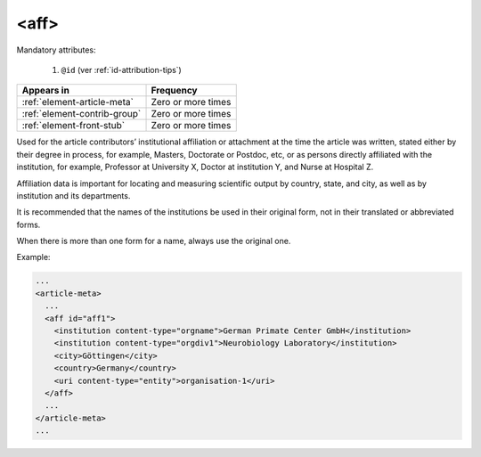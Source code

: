 .. _element-aff:

<aff>
=====

Mandatory attributes:

  1. ``@id`` (ver :ref:`id-attribution-tips`)

+-------------------------------+--------------------+
| Appears in                    | Frequency          |
+===============================+====================+
| :ref:`element-article-meta`   | Zero or more times |
+-------------------------------+--------------------+
| :ref:`element-contrib-group`  | Zero or more times |
+-------------------------------+--------------------+
| :ref:`element-front-stub`     | Zero or more times |
+-------------------------------+--------------------+

Used for the article contributors’ institutional affiliation or attachment at the time the article was written, stated either by their degree in process, for example, Masters, Doctorate or Postdoc, etc, or as persons directly affiliated with the institution, for example, Professor at University X, Doctor at institution Y, and Nurse at Hospital Z.

Affiliation data is important for locating and measuring scientific output by country, state, and city, as well as by institution and its departments.

It is recommended that the names of the institutions be used in their original form, not in their translated or abbreviated forms.

When there is more than one form for a name, always use the original one.

Example:

.. code-block:: xml

  ...
  <article-meta>
    ...
    <aff id="aff1">
      <institution content-type="orgname">German Primate Center GmbH</institution>
      <institution content-type="orgdiv1">Neurobiology Laboratory</institution>
      <city>Göttingen</city>
      <country>Germany</country>
      <uri content-type="entity">organisation-1</uri>
    </aff>
    ...
  </article-meta>
  ...


.. {"reviewed_on": "20180518", "by": "fabio.batalha@erudit.org"}
